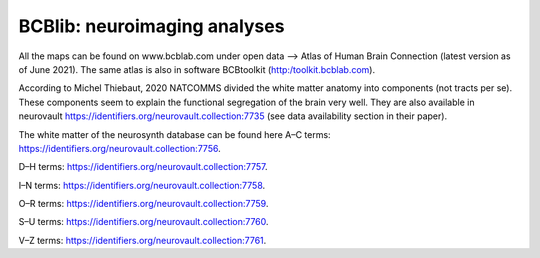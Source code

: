 =============================
BCBlib: neuroimaging analyses 
=============================

All the maps can be found on www.bcblab.com under open data --> Atlas of Human Brain Connection (latest version as of June 2021). The same atlas is also in software BCBtoolkit (http:/toolkit.bcblab.com).

According to Michel Thiebaut, 2020 NATCOMMS divided the white matter anatomy into components (not tracts per se). These components seem to explain the functional segregation of the brain very well. They are also available in neurovault https://identifiers.org/neurovault.collection:7735 (see data availability section in their paper).

The white matter of the neurosynth database can be found here
A–C terms: https://identifiers.org/neurovault.collection:7756. 

D–H terms: https://identifiers.org/neurovault.collection:7757. 

I–N terms: https://identifiers.org/neurovault.collection:7758. 

O–R terms: https://identifiers.org/neurovault.collection:7759. 

S–U terms: https://identifiers.org/neurovault.collection:7760. 

V–Z terms: https://identifiers.org/neurovault.collection:7761.  
